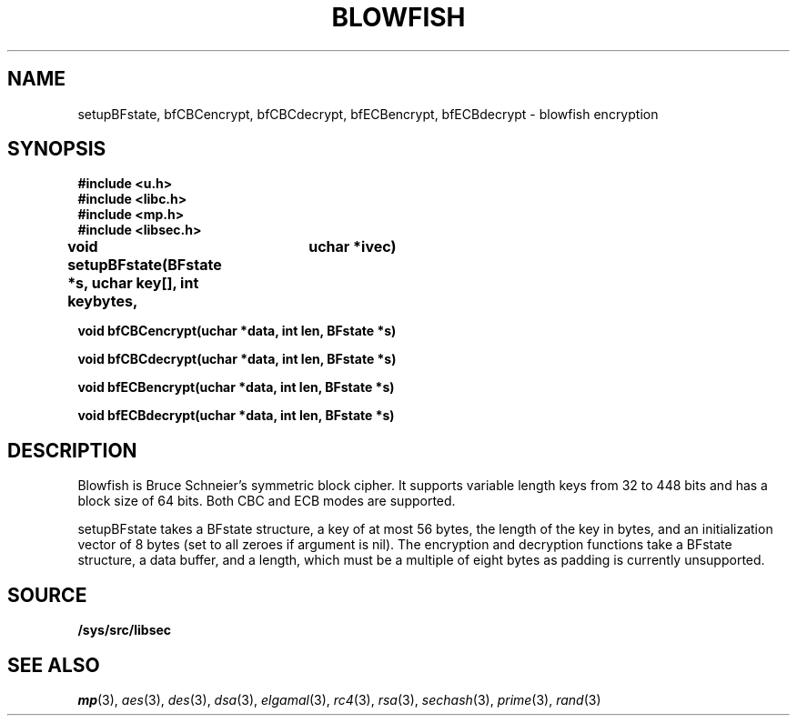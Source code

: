 .TH BLOWFISH 3
.SH NAME
setupBFstate, bfCBCencrypt, bfCBCdecrypt, bfECBencrypt, bfECBdecrypt  - blowfish encryption
.SH SYNOPSIS
.B #include <u.h>
.br
.B #include <libc.h>
.br
.B #include <mp.h>
.br
.B #include <libsec.h>
.PP
.B
void setupBFstate(BFstate *s, uchar key[], int keybytes, 
.B
			 uchar *ivec)
.PP
.B
void bfCBCencrypt(uchar *data, int len, BFstate *s)
.PP
.B
void bfCBCdecrypt(uchar *data, int len, BFstate *s)
.PP
.B
void bfECBencrypt(uchar *data, int len, BFstate *s)
.PP
.B
void bfECBdecrypt(uchar *data, int len, BFstate *s)
.SH DESCRIPTION
.PP
Blowfish is Bruce Schneier's symmetric block cipher.  It supports
variable length keys from 32 to 448 bits and has a block size of 64
bits.  Both CBC and ECB modes are supported.
.PP
setupBFstate takes a BFstate structure, a key of at most 56 bytes, the
length of the key in bytes, and an initialization vector of 8 bytes
(set to all zeroes if argument is nil).  The encryption and decryption
functions take a BFstate structure, a data buffer, and a length, which
must be a multiple of eight bytes as padding is currently unsupported.
.SH SOURCE
.B /sys/src/libsec
.SH SEE ALSO
.IR mp (3),
.IR aes (3),
.IR des (3),
.IR dsa (3),
.IR elgamal (3),
.IR rc4 (3),
.IR rsa (3),
.IR sechash (3),
.IR prime (3),
.IR rand (3)
